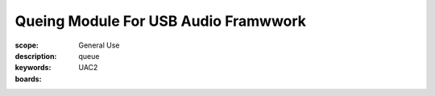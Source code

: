 Queing Module For USB Audio Framwwork
=====================================

:scope: General Use
:description: queue
:keywords: UAC2
:boards: 


